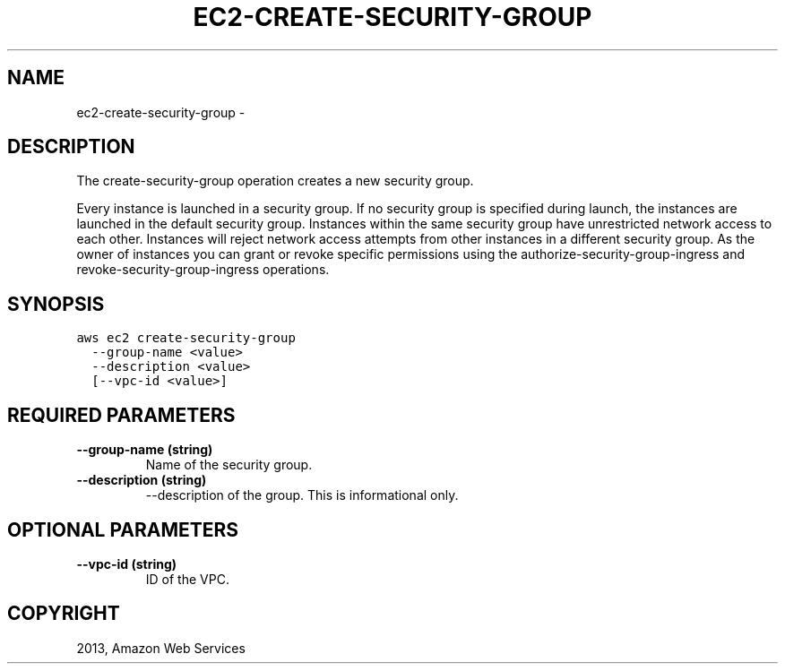 .TH "EC2-CREATE-SECURITY-GROUP" "1" "March 09, 2013" "0.8" "aws-cli"
.SH NAME
ec2-create-security-group \- 
.
.nr rst2man-indent-level 0
.
.de1 rstReportMargin
\\$1 \\n[an-margin]
level \\n[rst2man-indent-level]
level margin: \\n[rst2man-indent\\n[rst2man-indent-level]]
-
\\n[rst2man-indent0]
\\n[rst2man-indent1]
\\n[rst2man-indent2]
..
.de1 INDENT
.\" .rstReportMargin pre:
. RS \\$1
. nr rst2man-indent\\n[rst2man-indent-level] \\n[an-margin]
. nr rst2man-indent-level +1
.\" .rstReportMargin post:
..
.de UNINDENT
. RE
.\" indent \\n[an-margin]
.\" old: \\n[rst2man-indent\\n[rst2man-indent-level]]
.nr rst2man-indent-level -1
.\" new: \\n[rst2man-indent\\n[rst2man-indent-level]]
.in \\n[rst2man-indent\\n[rst2man-indent-level]]u
..
.\" Man page generated from reStructuredText.
.
.SH DESCRIPTION
.sp
The create\-security\-group operation creates a new security group.
.sp
Every instance is launched in a security group. If no security group is
specified during launch, the instances are launched in the default security
group. Instances within the same security group have unrestricted network access
to each other. Instances will reject network access attempts from other
instances in a different security group. As the owner of instances you can grant
or revoke specific permissions using the authorize\-security\-group\-ingress and
revoke\-security\-group\-ingress operations.
.SH SYNOPSIS
.sp
.nf
.ft C
aws ec2 create\-security\-group
  \-\-group\-name <value>
  \-\-description <value>
  [\-\-vpc\-id <value>]
.ft P
.fi
.SH REQUIRED PARAMETERS
.INDENT 0.0
.TP
.B \fB\-\-group\-name\fP  (string)
Name of the security group.
.TP
.B \fB\-\-description\fP  (string)
\-\-description of the group. This is informational only.
.UNINDENT
.SH OPTIONAL PARAMETERS
.INDENT 0.0
.TP
.B \fB\-\-vpc\-id\fP  (string)
ID of the VPC.
.UNINDENT
.SH COPYRIGHT
2013, Amazon Web Services
.\" Generated by docutils manpage writer.
.
